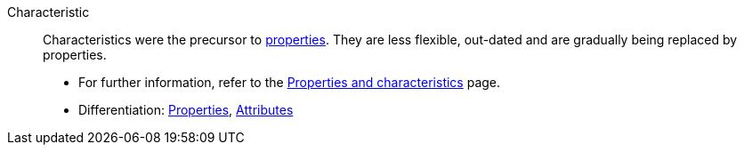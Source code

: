[#characteristic]
Characteristic:: Characteristics were the precursor to <<#property, properties>>.
They are less flexible, out-dated and are gradually being replaced by properties. +
* For further information, refer to the <<items/settings/properties#, Properties and characteristics>> page. +
* Differentiation: <<#property, Properties>>, <<#attribute, Attributes>>
